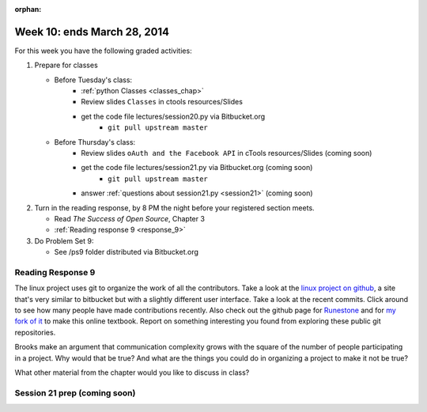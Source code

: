 :orphan:

..  Copyright (C) Paul Resnick.  Permission is granted to copy, distribute
    and/or modify this document under the terms of the GNU Free Documentation
    License, Version 1.3 or any later version published by the Free Software
    Foundation; with Invariant Sections being Forward, Prefaces, and
    Contributor List, no Front-Cover Texts, and no Back-Cover Texts.  A copy of
    the license is included in the section entitled "GNU Free Documentation
    License".

.. highlight:: python
    :linenothreshold: 500


Week 10: ends March 28, 2014
============================

For this week you have the following graded activities:

1. Prepare for classes

   * Before Tuesday's class:  
      * :ref:`python Classes <classes_chap>`  
      * Review slides ``Classes`` in ctools resources/Slides
      * get the code file lectures/session20.py via Bitbucket.org
         * ``git pull upstream master``
   
   * Before Thursday's class:
      * Review slides ``oAuth and the Facebook API`` in cTools resources/Slides (coming soon)
      * get the code file lectures/session21.py via Bitbucket.org (coming soon)
         * ``git pull upstream master``
      * answer :ref:`questions about session21.py <session21>` (coming soon)

#. Turn in the reading response, by 8 PM the night before your registered section meets.

   * Read *The Success of Open Source*, Chapter 3
   * :ref:`Reading response 9 <response_9>`

#. Do Problem Set 9:

   * See /ps9 folder distributed via Bitbucket.org


.. _response_9:

Reading Response 9
------------------

The linux project uses git to organize the work of all the contributors. Take a look at the `linux project on github <https://github.com/torvalds/linux>`_, a site that's very similar to bitbucket but with a slightly different user interface. Take a look at the recent commits. Click around to see how many people have made contributions recently. Also check out the github page for `Runestone <https://github.com/bnmnetp/runestone>`_ and for `my fork of it <https://github.com/presnick/runestone>`_ to make this online textbook. Report on something interesting you found from exploring these public git repositories.
  
.. actex:: rr_9_1

   # Fill in your response in between the triple quotes
   s = """

   """

Brooks make an argument that communication complexity grows with the square of the number of people participating in a project. Why would that be true? And what are the things you could do in organizing a project to make it not be true?

.. actex:: rr_9_2

   # Fill in your response in between the triple quotes
   s = """

   """

What other material from the chapter would you like to discuss in class?

.. actex:: rr_9_3

   # Fill in your response in between the triple quotes
   s = """

   """



.. _session21:

Session 21 prep (coming soon)
-----------------------------

